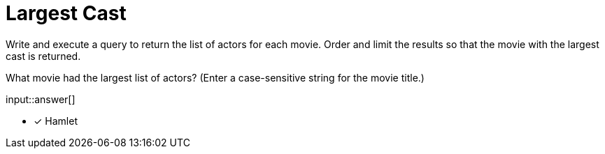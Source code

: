 :type: freetext

[.question.freetext]
= Largest Cast

Write and execute a query to return the list of actors for each movie.
Order  and limit the results so that the movie with the largest cast is returned.

What movie had the largest list of actors? (Enter a case-sensitive string for the movie title.)

input::answer[]

* [x] Hamlet

////
MATCH (a:Actor)-[:ACTED_IN]->(m:Movie)
RETURN m.title AS movie, collect(a.name) AS cast, size(collect(a.name)) AS num ORDER BY num DESC LIMIT 1
////